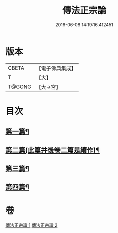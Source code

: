 #+TITLE: 傳法正宗論 
#+DATE: 2016-06-08 14:19:16.412451

* 版本
 |     CBETA|【電子佛典集成】|
 |         T|【大】     |
 |    T@GONG|【大→宮】   |

* 目次
** [[file:KR6r0102_001.txt::001-0773c6][第一篇¶]]
** [[file:KR6r0102_001.txt::001-0776a3][第二篇(此篇并後卷二篇是續作)¶]]
** [[file:KR6r0102_002.txt::002-0777c18][第三篇¶]]
** [[file:KR6r0102_002.txt::002-0782a20][第四篇¶]]

* 卷
[[file:KR6r0102_001.txt][傳法正宗論 1]]
[[file:KR6r0102_002.txt][傳法正宗論 2]]

